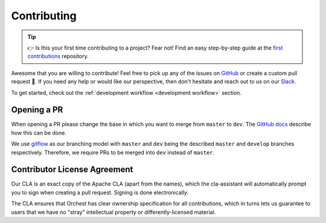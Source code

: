 Contributing
============

.. tip::
   👉 Is this your first time contributing to a project? Fear not! Find an easy step-by-step guide
   at the `first contributions <https://github.com/firstcontributions/first-contributions>`_
   repository.

Awesome that you are willing to contribute! Feel free to pick up any of the issues on `GitHub
<https://github.com/orchest/orchest/issues>`_ or create a custom pull request 💪.  If you need any
help or would like our perspective, then don't hesitate and reach out to us on our `Slack
<https://join.slack.com/t/orchest/shared_invite/zt-g6wooj3r-6XI8TCWJrXvUnXKdIKU_8w>`_.

To get started, check out the :ref:`development workflow <development workflow>` section.

Opening a PR
------------

When opening a PR please change the base in which you want to merge from ``master`` to ``dev``. The
`GitHub docs
<https://docs.github.com/en/pull-requests/collaborating-with-pull-requests/proposing-changes-to-your-work-with-pull-requests/changing-the-base-branch-of-a-pull-request>`_
describe how this can be done.

We use `gitflow <https://www.atlassian.com/git/tutorials/comparing-workflows/gitflow-workflow>`_ as
our branching model with ``master`` and ``dev`` being the described ``master`` and ``develop``
branches respectively. Therefore, we require PRs to be merged into ``dev`` instead of ``master``.

Contributor License Agreement
-----------------------------

Our CLA is an exact copy of the Apache CLA (apart from the names), which the cla-assistant will
automatically prompt you to sign when creating a pull request. Signing is done electronically.

The CLA ensures that Orchest has clear ownership specification for all contributions, which in
turns lets us guarantee to users that we have no "stray" intellectual property or
differently-licensed material.
